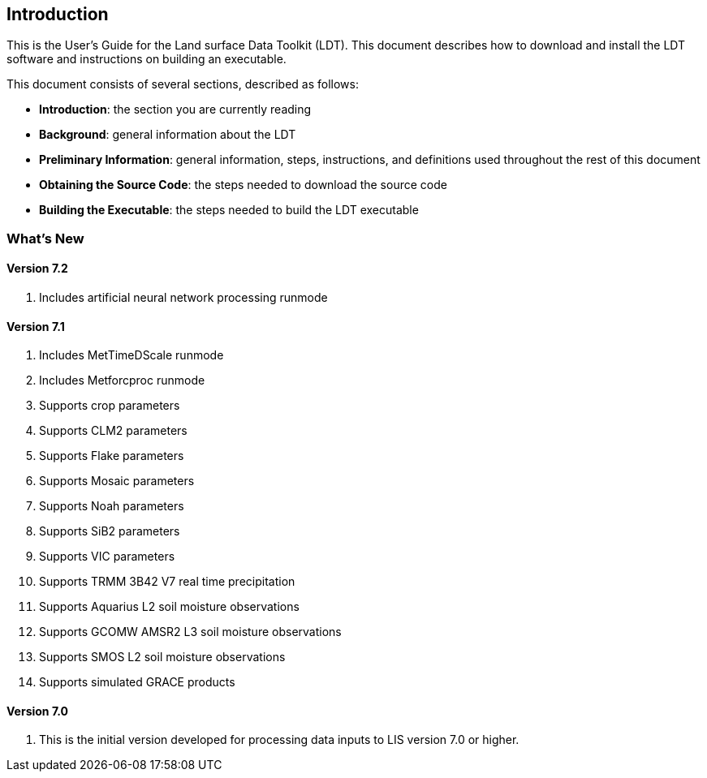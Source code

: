 
[[sec-intro]]
== Introduction

This is the User's Guide for the Land surface Data Toolkit (LDT). This document describes how to download and install the LDT software and instructions on building an executable.

This document consists of several sections, described as follows:

* *Introduction*: the section you are currently reading
* *Background*: general information about the LDT
* *Preliminary Information*: general information, steps, instructions, and definitions used throughout the rest of this document
* *Obtaining the Source Code*: the steps needed to download the source code
* *Building the Executable*: the steps needed to build the LDT executable

=== What's New
//\attention{See \file{RELEASE\_NOTES} found in the \file{source.tar.gz} file for more
//details.  (See Section~\ref{sec:obtain-src}.)}

==== Version 7.2

. Includes artificial neural network processing runmode
ifdef::devonly[]
. Supports NESDIS SMOPS datasets versions 1.3, 2.0, and 3.0
. Supports JULES parameters
. Supports ISRIC soil texture data
endif::devonly[]

==== Version 7.1

. Includes MetTimeDScale runmode
. Includes Metforcproc runmode
. Supports crop parameters
. Supports CLM2 parameters
. Supports Flake parameters
. Supports Mosaic parameters
. Supports Noah parameters
. Supports SiB2 parameters
. Supports VIC parameters
. Supports TRMM 3B42 V7 real time precipitation
. Supports Aquarius L2 soil moisture observations
. Supports GCOMW AMSR2 L3 soil moisture observations
. Supports SMOS L2 soil moisture observations
. Supports simulated GRACE products

==== Version 7.0

. This is the initial version developed for processing data inputs to LIS version 7.0 or higher.

